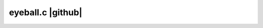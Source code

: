 eyeball.c |github|
==================

  .. role:: raw-html(raw)
     :format: html
     
  .. |github| replace:: :raw-html:`<a href = "https://github.com/rodluger/planetplanet/blob/master/planetplanet/photo/eyeball.c"><i class="fa fa-github" aria-hidden="true"></i></a>`

.. autodoxygenfile:: eyeball.c